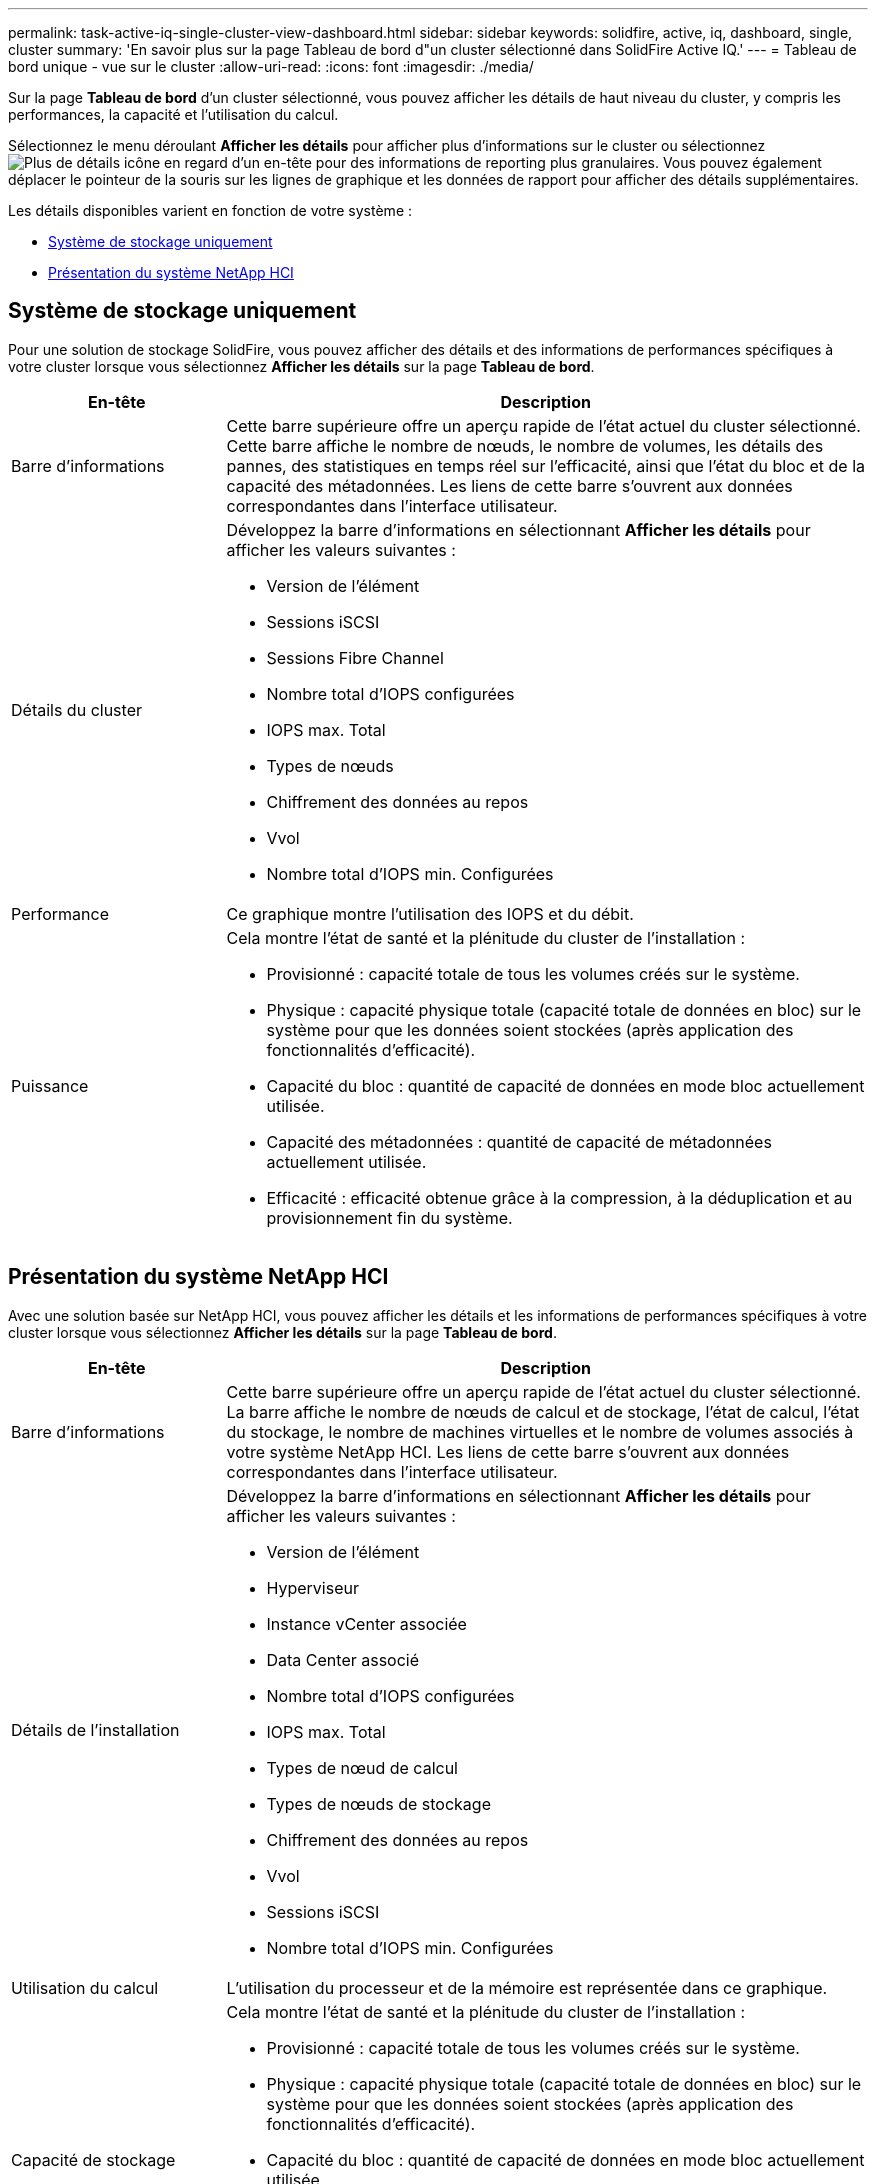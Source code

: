 ---
permalink: task-active-iq-single-cluster-view-dashboard.html 
sidebar: sidebar 
keywords: solidfire, active, iq, dashboard, single, cluster 
summary: 'En savoir plus sur la page Tableau de bord d"un cluster sélectionné dans SolidFire Active IQ.' 
---
= Tableau de bord unique - vue sur le cluster
:allow-uri-read: 
:icons: font
:imagesdir: ./media/


[role="lead"]
Sur la page *Tableau de bord* d'un cluster sélectionné, vous pouvez afficher les détails de haut niveau du cluster, y compris les performances, la capacité et l'utilisation du calcul.

Sélectionnez le menu déroulant *Afficher les détails* pour afficher plus d'informations sur le cluster ou sélectionnez image:more_details.PNG["Plus de détails"] icône en regard d'un en-tête pour des informations de reporting plus granulaires. Vous pouvez également déplacer le pointeur de la souris sur les lignes de graphique et les données de rapport pour afficher des détails supplémentaires.

Les détails disponibles varient en fonction de votre système :

* <<Système de stockage uniquement>>
* <<Présentation du système NetApp HCI>>




== Système de stockage uniquement

Pour une solution de stockage SolidFire, vous pouvez afficher des détails et des informations de performances spécifiques à votre cluster lorsque vous sélectionnez *Afficher les détails* sur la page *Tableau de bord*.

[cols="25,75"]
|===
| En-tête | Description 


| Barre d'informations | Cette barre supérieure offre un aperçu rapide de l'état actuel du cluster sélectionné. Cette barre affiche le nombre de nœuds, le nombre de volumes, les détails des pannes, des statistiques en temps réel sur l'efficacité, ainsi que l'état du bloc et de la capacité des métadonnées. Les liens de cette barre s'ouvrent aux données correspondantes dans l'interface utilisateur. 


| Détails du cluster  a| 
Développez la barre d'informations en sélectionnant *Afficher les détails* pour afficher les valeurs suivantes :

* Version de l'élément
* Sessions iSCSI
* Sessions Fibre Channel
* Nombre total d'IOPS configurées
* IOPS max. Total
* Types de nœuds
* Chiffrement des données au repos
* Vvol
* Nombre total d'IOPS min. Configurées




| Performance | Ce graphique montre l'utilisation des IOPS et du débit. 


| Puissance  a| 
Cela montre l'état de santé et la plénitude du cluster de l'installation :

* Provisionné : capacité totale de tous les volumes créés sur le système.
* Physique : capacité physique totale (capacité totale de données en bloc) sur le système pour que les données soient stockées (après application des fonctionnalités d'efficacité).
* Capacité du bloc : quantité de capacité de données en mode bloc actuellement utilisée.
* Capacité des métadonnées : quantité de capacité de métadonnées actuellement utilisée.
* Efficacité : efficacité obtenue grâce à la compression, à la déduplication et au provisionnement fin du système.


|===


== Présentation du système NetApp HCI

Avec une solution basée sur NetApp HCI, vous pouvez afficher les détails et les informations de performances spécifiques à votre cluster lorsque vous sélectionnez *Afficher les détails* sur la page *Tableau de bord*.

[cols="25,75"]
|===
| En-tête | Description 


| Barre d'informations | Cette barre supérieure offre un aperçu rapide de l'état actuel du cluster sélectionné. La barre affiche le nombre de nœuds de calcul et de stockage, l'état de calcul, l'état du stockage, le nombre de machines virtuelles et le nombre de volumes associés à votre système NetApp HCI. Les liens de cette barre s'ouvrent aux données correspondantes dans l'interface utilisateur. 


| Détails de l'installation  a| 
Développez la barre d'informations en sélectionnant *Afficher les détails* pour afficher les valeurs suivantes :

* Version de l'élément
* Hyperviseur
* Instance vCenter associée
* Data Center associé
* Nombre total d'IOPS configurées
* IOPS max. Total
* Types de nœud de calcul
* Types de nœuds de stockage
* Chiffrement des données au repos
* Vvol
* Sessions iSCSI
* Nombre total d'IOPS min. Configurées




| Utilisation du calcul | L'utilisation du processeur et de la mémoire est représentée dans ce graphique. 


| Capacité de stockage  a| 
Cela montre l'état de santé et la plénitude du cluster de l'installation :

* Provisionné : capacité totale de tous les volumes créés sur le système.
* Physique : capacité physique totale (capacité totale de données en bloc) sur le système pour que les données soient stockées (après application des fonctionnalités d'efficacité).
* Capacité du bloc : quantité de capacité de données en mode bloc actuellement utilisée.
* Capacité des métadonnées : quantité de capacité de métadonnées actuellement utilisée.
* Efficacité : efficacité obtenue grâce à la compression, à la déduplication et au provisionnement fin du système.




| Performances du stockage | Les IOPS et le débit sont représentés sur ce graphique. 
|===


== Trouvez plus d'informations

https://www.netapp.com/support-and-training/documentation/["Documentation produit NetApp"^]
